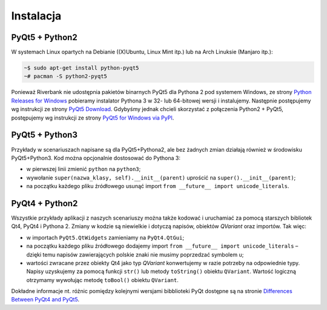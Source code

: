 .. _pyqt5ins:

Instalacja
############

PyQt5 + Python2
****************

W systemach Linux opartych na Debianie ((X)Ubuntu, Linux Mint itp.) lub na Arch Linuksie (Manjaro itp.):

.. code-block:: bash

    ~$ sudo apt-get install python-pyqt5
    ~# pacman -S python2-pyqt5

Ponieważ Riverbank nie udostępnia pakietów binarnych PyQt5 dla Pythona 2 pod systemem Windows,
ze strony `Python Releases for Windows <https://www.python.org/downloads/windows/>`_
pobieramy instalator Pythona 3 w 32- lub 64-bitowej wersji i instalujemy.
Następnie postępujemy wg instrukcji ze strony `PyQt5 Download <https://riverbankcomputing.com/software/pyqt/download5>`_. Gdybyśmy jednak chcieli skorzystać z połączenia Python2 + PyQt5,
postępujemy wg instrukcji ze strony `PyQt5 for Windows via PyPI <https://github.com/pyqt/python-qt5>`_.

PyQt5 + Python3
****************

Przykłady w scenariuszach napisane są dla PyQt5+Pythona2, ale bez żadnych zmian działają również
w środowisku PyQt5+Python3. Kod można opcjonalnie dostosować do Pythona 3:

* w pierwszej linii zmienić ``python`` na ``python3``;
* wywołanie ``super(nazwa_klasy, self).__init__(parent)`` uprościć na ``super().__init__(parent)``;
* na początku każdego pliku źródłowego usunąć import ``from __future__ import unicode_literals``.

PyQt4 + Python2
****************

Wszystkie przykłady aplikacji z naszych scenariuszy można także kodować
i uruchamiać za pomocą starszych bibliotek Qt4, PyQt4 i Pythona 2.
Zmiany w kodzie są niewielkie i dotyczą napisów, obiektów *QVariant* oraz importów.
Tak więc:

* w importach ``PyQt5.QtWidgets`` zamieniamy na ``PyQt4.QtGui``;
* na początku każdego pliku źródłowego dodajemy import ``from __future__ import unicode_literals`` –
  dzięki temu napisów zawierających polskie znaki nie musimy poprzedzać symbolem ``u``;
* wartości zwracane przez obiekty Qt4 jako typ *QVariant* konwertujemy w razie potrzeby na odpowiednie
  typy. Napisy uzyskujemy za pomocą funkcji ``str()`` lub metody ``toString()`` obiektu ``QVariant``.
  Wartość logiczną otrzymamy wywołując metodę ``toBool()`` obiektu ``QVariant``.

Dokładne informacje nt. różnic pomiędzy kolejnymi wersjami bibblioteki PyQt
dostępne są na stronie `Differences Between PyQt4 and PyQt5 <http://pyqt.sourceforge.net/Docs/PyQt5/pyqt4_differences.html>`_.